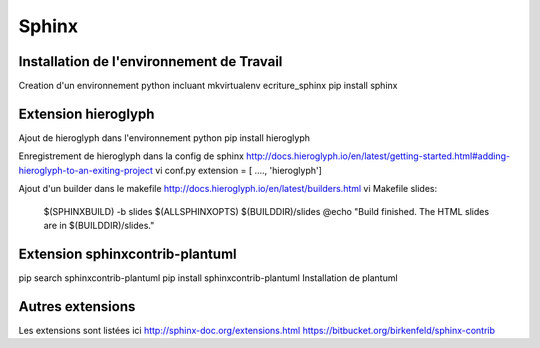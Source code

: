 .. Patrimoine documentation master file, created by
   sphinx-quickstart on Tue Nov 12 16:21:02 2013.
   You can adapt this file completely to your liking, but it should at least
   contain the root `toctree` directive.

======
Sphinx
======

Installation de l'environnement de Travail
==========================================

Creation d'un environnement python incluant
mkvirtualenv ecriture_sphinx
pip install sphinx

Extension hieroglyph
====================

Ajout de hieroglyph dans l'environnement python
pip install hieroglyph

Enregistrement de hieroglyph dans la config de sphinx
http://docs.hieroglyph.io/en/latest/getting-started.html#adding-hieroglyph-to-an-exiting-project
vi conf.py
extension = [ ...., 'hieroglyph']

Ajout d'un builder dans le makefile
http://docs.hieroglyph.io/en/latest/builders.html
vi Makefile
slides:
    $(SPHINXBUILD) -b slides $(ALLSPHINXOPTS) $(BUILDDIR)/slides
    @echo "Build finished. The HTML slides are in $(BUILDDIR)/slides."


Extension sphinxcontrib-plantuml
================================
pip search sphinxcontrib-plantuml
pip install sphinxcontrib-plantuml
Installation de plantuml



Autres extensions
=================
Les extensions sont listées ici
http://sphinx-doc.org/extensions.html
https://bitbucket.org/birkenfeld/sphinx-contrib

